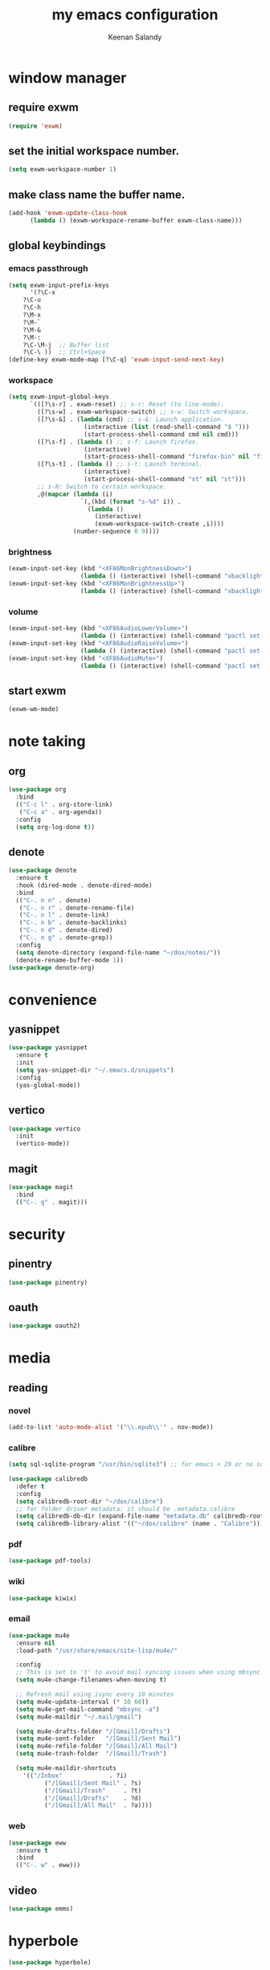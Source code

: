#+title: my emacs configuration
#+author: Keenan Salandy
#+PROPERTY: header-args :tangle yes :mkdirp yes
#+tangle: ~/.emacs.d/init.el
* window manager
** require exwm
#+BEGIN_SRC emacs-lisp 
(require 'exwm)
#+END_SRC
** set the initial workspace number.
#+BEGIN_SRC emacs-lisp 
(setq exwm-workspace-number 1)
#+END_SRC
** make class name the buffer name.
#+BEGIN_SRC emacs-lisp 
(add-hook 'exwm-update-class-hook
	  (lambda () (exwm-workspace-rename-buffer exwm-class-name)))
#+END_SRC
** global keybindings
*** emacs passthrough
#+BEGIN_SRC emacs-lisp 
(setq exwm-input-prefix-keys
      '(?\C-x
	?\C-u
	?\C-h
	?\M-x
	?\M-`
	?\M-&
	?\M-:
	?\C-\M-j  ;; Buffer list
	?\C-\ ))  ;; Ctrl+Space
(define-key exwm-mode-map [?\C-q] 'exwm-input-send-next-key)
#+END_SRC
*** workspace
#+BEGIN_SRC emacs-lisp 
  (setq exwm-input-global-keys
        `(([?\s-r] . exwm-reset) ;; s-r: Reset (to line-mode).
          ([?\s-w] . exwm-workspace-switch) ;; s-w: Switch workspace.
          ([?\s-&] . (lambda (cmd) ;; s-&: Launch application.
                       (interactive (list (read-shell-command "$ ")))
                       (start-process-shell-command cmd nil cmd)))
          ([?\s-f] . (lambda () ;; s-f: Launch firefox.
                       (interactive)
                       (start-process-shell-command "firefox-bin" nil "firefox-bin")))
          ([?\s-t] . (lambda () ;; s-t: Launch terminal.
                       (interactive)
                       (start-process-shell-command "st" nil "st")))
          ;; s-N: Switch to certain workspace.
          ,@(mapcar (lambda (i)
                      `(,(kbd (format "s-%d" i)) .
                        (lambda ()
                          (interactive)
                          (exwm-workspace-switch-create ,i))))
                    (number-sequence 0 9))))
#+END_SRC
*** brightness
#+BEGIN_SRC emacs-lisp 
(exwm-input-set-key (kbd "<XF86MonBrightnessDown>")
                    (lambda () (interactive) (shell-command "xbacklight -dec 5")))
(exwm-input-set-key (kbd "<XF86MonBrightnessUp>")
                    (lambda () (interactive) (shell-command "xbacklight -inc 5")))
#+END_SRC
*** volume
#+BEGIN_SRC emacs-lisp 
(exwm-input-set-key (kbd "<XF86AudioLowerVolume>")
                    (lambda () (interactive) (shell-command "pactl set-sink-volume @DEFAULT_SINK@ -5%")))
(exwm-input-set-key (kbd "<XF86AudioRaiseVolume>")
                    (lambda () (interactive) (shell-command "pactl set-sink-volume @DEFAULT_SINK@ +5%")))
(exwm-input-set-key (kbd "<XF86AudioMute>")
                    (lambda () (interactive) (shell-command "pactl set-sink-mute @DEFAULT_SINK@ toggle")))
#+END_SRC
** start exwm
#+BEGIN_SRC emacs-lisp 
(exwm-wm-mode)
#+END_SRC
* note taking
** org
#+BEGIN_SRC emacs-lisp 
  (use-package org
    :bind
    (("C-c l" . org-store-link)
     ("C-c a" . org-agenda))
    :config
    (setq org-log-done t))
#+END_SRC

** denote
#+BEGIN_SRC emacs-lisp 
  (use-package denote
    :ensure t
    :hook (dired-mode . denote-dired-mode)
    :bind
    (("C-. n n" . denote)
     ("C-. n r" . denote-rename-file)
     ("C-. n l" . denote-link)
     ("C-. n b" . denote-backlinks)
     ("C-. n d" . denote-dired)
     ("C-. n g" . denote-grep))
    :config
    (setq denote-directory (expand-file-name "~/dox/notes/"))
    (denote-rename-buffer-mode 1))
  (use-package denote-org)
#+END_SRC
  
* convenience
** yasnippet
#+BEGIN_SRC emacs-lisp 
  (use-package yasnippet
    :ensure t
    :init
    (setq yas-snippet-dir "~/.emacs.d/snippets")
    :config
    (yas-global-mode))
#+END_SRC
** vertico
#+BEGIN_SRC emacs-lisp 
(use-package vertico
  :init
  (vertico-mode))
#+END_SRC
** magit
#+BEGIN_SRC emacs-lisp 
(use-package magit
  :bind
  (("C-. g" . magit)))
#+END_SRC
* security
** pinentry
#+BEGIN_SRC emacs-lisp
  (use-package pinentry)
#+END_SRC
** oauth
#+BEGIN_SRC emacs-lisp
  (use-package oauth2)
#+END_SRC
* media
** reading
*** novel
#+BEGIN_SRC emacs-lisp
    (add-to-list 'auto-mode-alist '("\\.epub\\'" . nov-mode))
#+END_SRC
*** calibre
#+BEGIN_SRC emacs-lisp
(setq sql-sqlite-program "/usr/bin/sqlite3") ;; for emacs < 29 or no sqlite built-in emacs
#+END_SRC
#+BEGIN_SRC emacs-lisp
(use-package calibredb
  :defer t
  :config
  (setq calibredb-root-dir "~/dox/calibre")
  ;; for folder driver metadata: it should be .metadata.calibre
  (setq calibredb-db-dir (expand-file-name "metadata.db" calibredb-root-dir))
  (setq calibredb-library-alist '(("~/dox/calibre" (name . "Calibre"))))) ;; with name
#+END_SRC
*** pdf
#+BEGIN_SRC emacs-lisp
  (use-package pdf-tools)
#+END_SRC
*** wiki
#+BEGIN_SRC emacs-lisp
  (use-package kiwix)
#+END_SRC
*** email
#+BEGIN_SRC emacs-lisp 
(use-package mu4e
  :ensure nil
  :load-path "/usr/share/emacs/site-lisp/mu4e/"
  
  :config
  ;; This is set to 't' to avoid mail syncing issues when using mbsync
  (setq mu4e-change-filenames-when-moving t)
  
  ;; Refresh mail using isync every 10 minutes
  (setq mu4e-update-interval (* 10 60))
  (setq mu4e-get-mail-command "mbsync -a")
  (setq mu4e-maildir "~/.mail/gmail")
  
  (setq mu4e-drafts-folder "/[Gmail]/Drafts")
  (setq mu4e-sent-folder   "/[Gmail]/Sent Mail")
  (setq mu4e-refile-folder "/[Gmail]/All Mail")
  (setq mu4e-trash-folder  "/[Gmail]/Trash")
  
  (setq mu4e-maildir-shortcuts
	'(("/Inbox"             . ?i)
          ("/[Gmail]/Sent Mail" . ?s)
          ("/[Gmail]/Trash"     . ?t)
          ("/[Gmail]/Drafts"    . ?d)
          ("/[Gmail]/All Mail"  . ?a))))
#+END_SRC

*** web
#+BEGIN_SRC emacs-lisp 
(use-package eww
  :ensure t
  :bind
  (("C-. w" . eww)))
#+END_SRC

** video
#+BEGIN_SRC emacs-lisp
  (use-package emms)
#+END_SRC
* hyperbole
#+BEGIN_SRC emacs-lisp
  (use-package hyperbole)
#+END_SRC
* terminal
#+BEGIN_SRC emacs-lisp 
(use-package eat
  :config
  (setq eat-term-terminfo "xterm-256color")
  :bind
  (("C-. t" . eat)))
#+END_SRC
* markdown
#+BEGIN_SRC emacs-lisp
  (use-package markdown-mode)
#+END_SRC
* custom
** functions
#+BEGIN_SRC emacs-lisp 
(defun open-init-file () (interactive) (find-file user-init-file))
(defun open-xinitrc () (interactive) (find-file "~/.xinitrc"))
(defun open-bashrc () (interactive) (find-file "~/.bashrc"))
#+END_SRC
** keybinds
#+BEGIN_SRC emacs-lisp
  (global-set-key (kbd "M-o") 'other-window)
  (global-set-key [remap list-buffers] 'ibuffer)
#+END_SRC
*** edit file
#+BEGIN_SRC emacs-lisp 
(global-set-key (kbd "C-. e i") 'open-init-file)
(global-set-key (kbd "C-. e x") 'open-xinitrc)
(global-set-key (kbd "C-. e b") 'open-bashrc)
#+END_SRC
** variables
#+BEGIN_SRC emacs-lisp
(setq-default dired-listing-switches "--all --color=auto --human-readable -l")
#+END_SRC
** modes
#+BEGIN_SRC emacs-lisp 
  (which-key-mode)
  (column-number-mode)
#+END_SRC
* melpa
#+BEGIN_SRC emacs-lisp
(add-to-list 'package-archives '("melpa" . "https://melpa.org/packages/") t)
#+END_SRC
